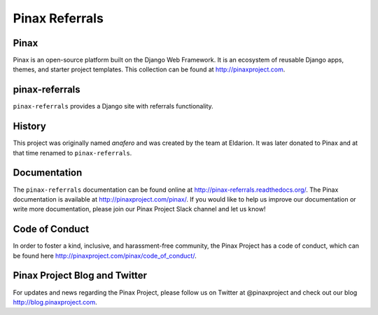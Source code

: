 Pinax Referrals
===============


.. image:: http://slack.pinaxproject.com/badge.svg
   :target: http://slack.pinaxproject.com/

.. image:: https://img.shields.io/travis/pinax/pinax-referrals.svg
    :target: https://travis-ci.org/pinax/pinax-referrals

.. image:: https://img.shields.io/coveralls/pinax/pinax-referrals.svg
    :target: https://coveralls.io/r/pinax/pinax-referrals

.. image:: https://img.shields.io/pypi/dm/pinax-referrals.svg
    :target:  https://pypi.python.org/pypi/pinax-referrals/

.. image:: https://img.shields.io/pypi/v/pinax-referrals.svg
    :target:  https://pypi.python.org/pypi/pinax-referrals/

.. image:: https://img.shields.io/badge/license-MIT-blue.svg
    :target:  https://pypi.python.org/pypi/pinax-referrals/
    
    
Pinax
------

Pinax is an open-source platform built on the Django Web Framework. It is an ecosystem of reusable Django apps, themes, and starter project templates. 
This collection can be found at http://pinaxproject.com.


pinax-referrals
------------------

``pinax-referrals`` provides a Django site with referrals functionality.


History
-------

This project was originally named `anafero` and was created by the team at
Eldarion. It was later donated to Pinax and at that time renamed to
``pinax-referrals``.


Documentation
-------------

The ``pinax-referrals`` documentation can be found online at http://pinax-referrals.readthedocs.org/.
The Pinax documentation is available at http://pinaxproject.com/pinax/. If you would like to help us improve our documentation or write more documentation, please join our Pinax Project Slack channel and let us know!


Code of Conduct
-----------------

In order to foster a kind, inclusive, and harassment-free community, the Pinax Project has a code of conduct, which can be found here  http://pinaxproject.com/pinax/code_of_conduct/.


Pinax Project Blog and Twitter
-------------------------------

For updates and news regarding the Pinax Project, please follow us on Twitter at @pinaxproject and check out our blog http://blog.pinaxproject.com.




